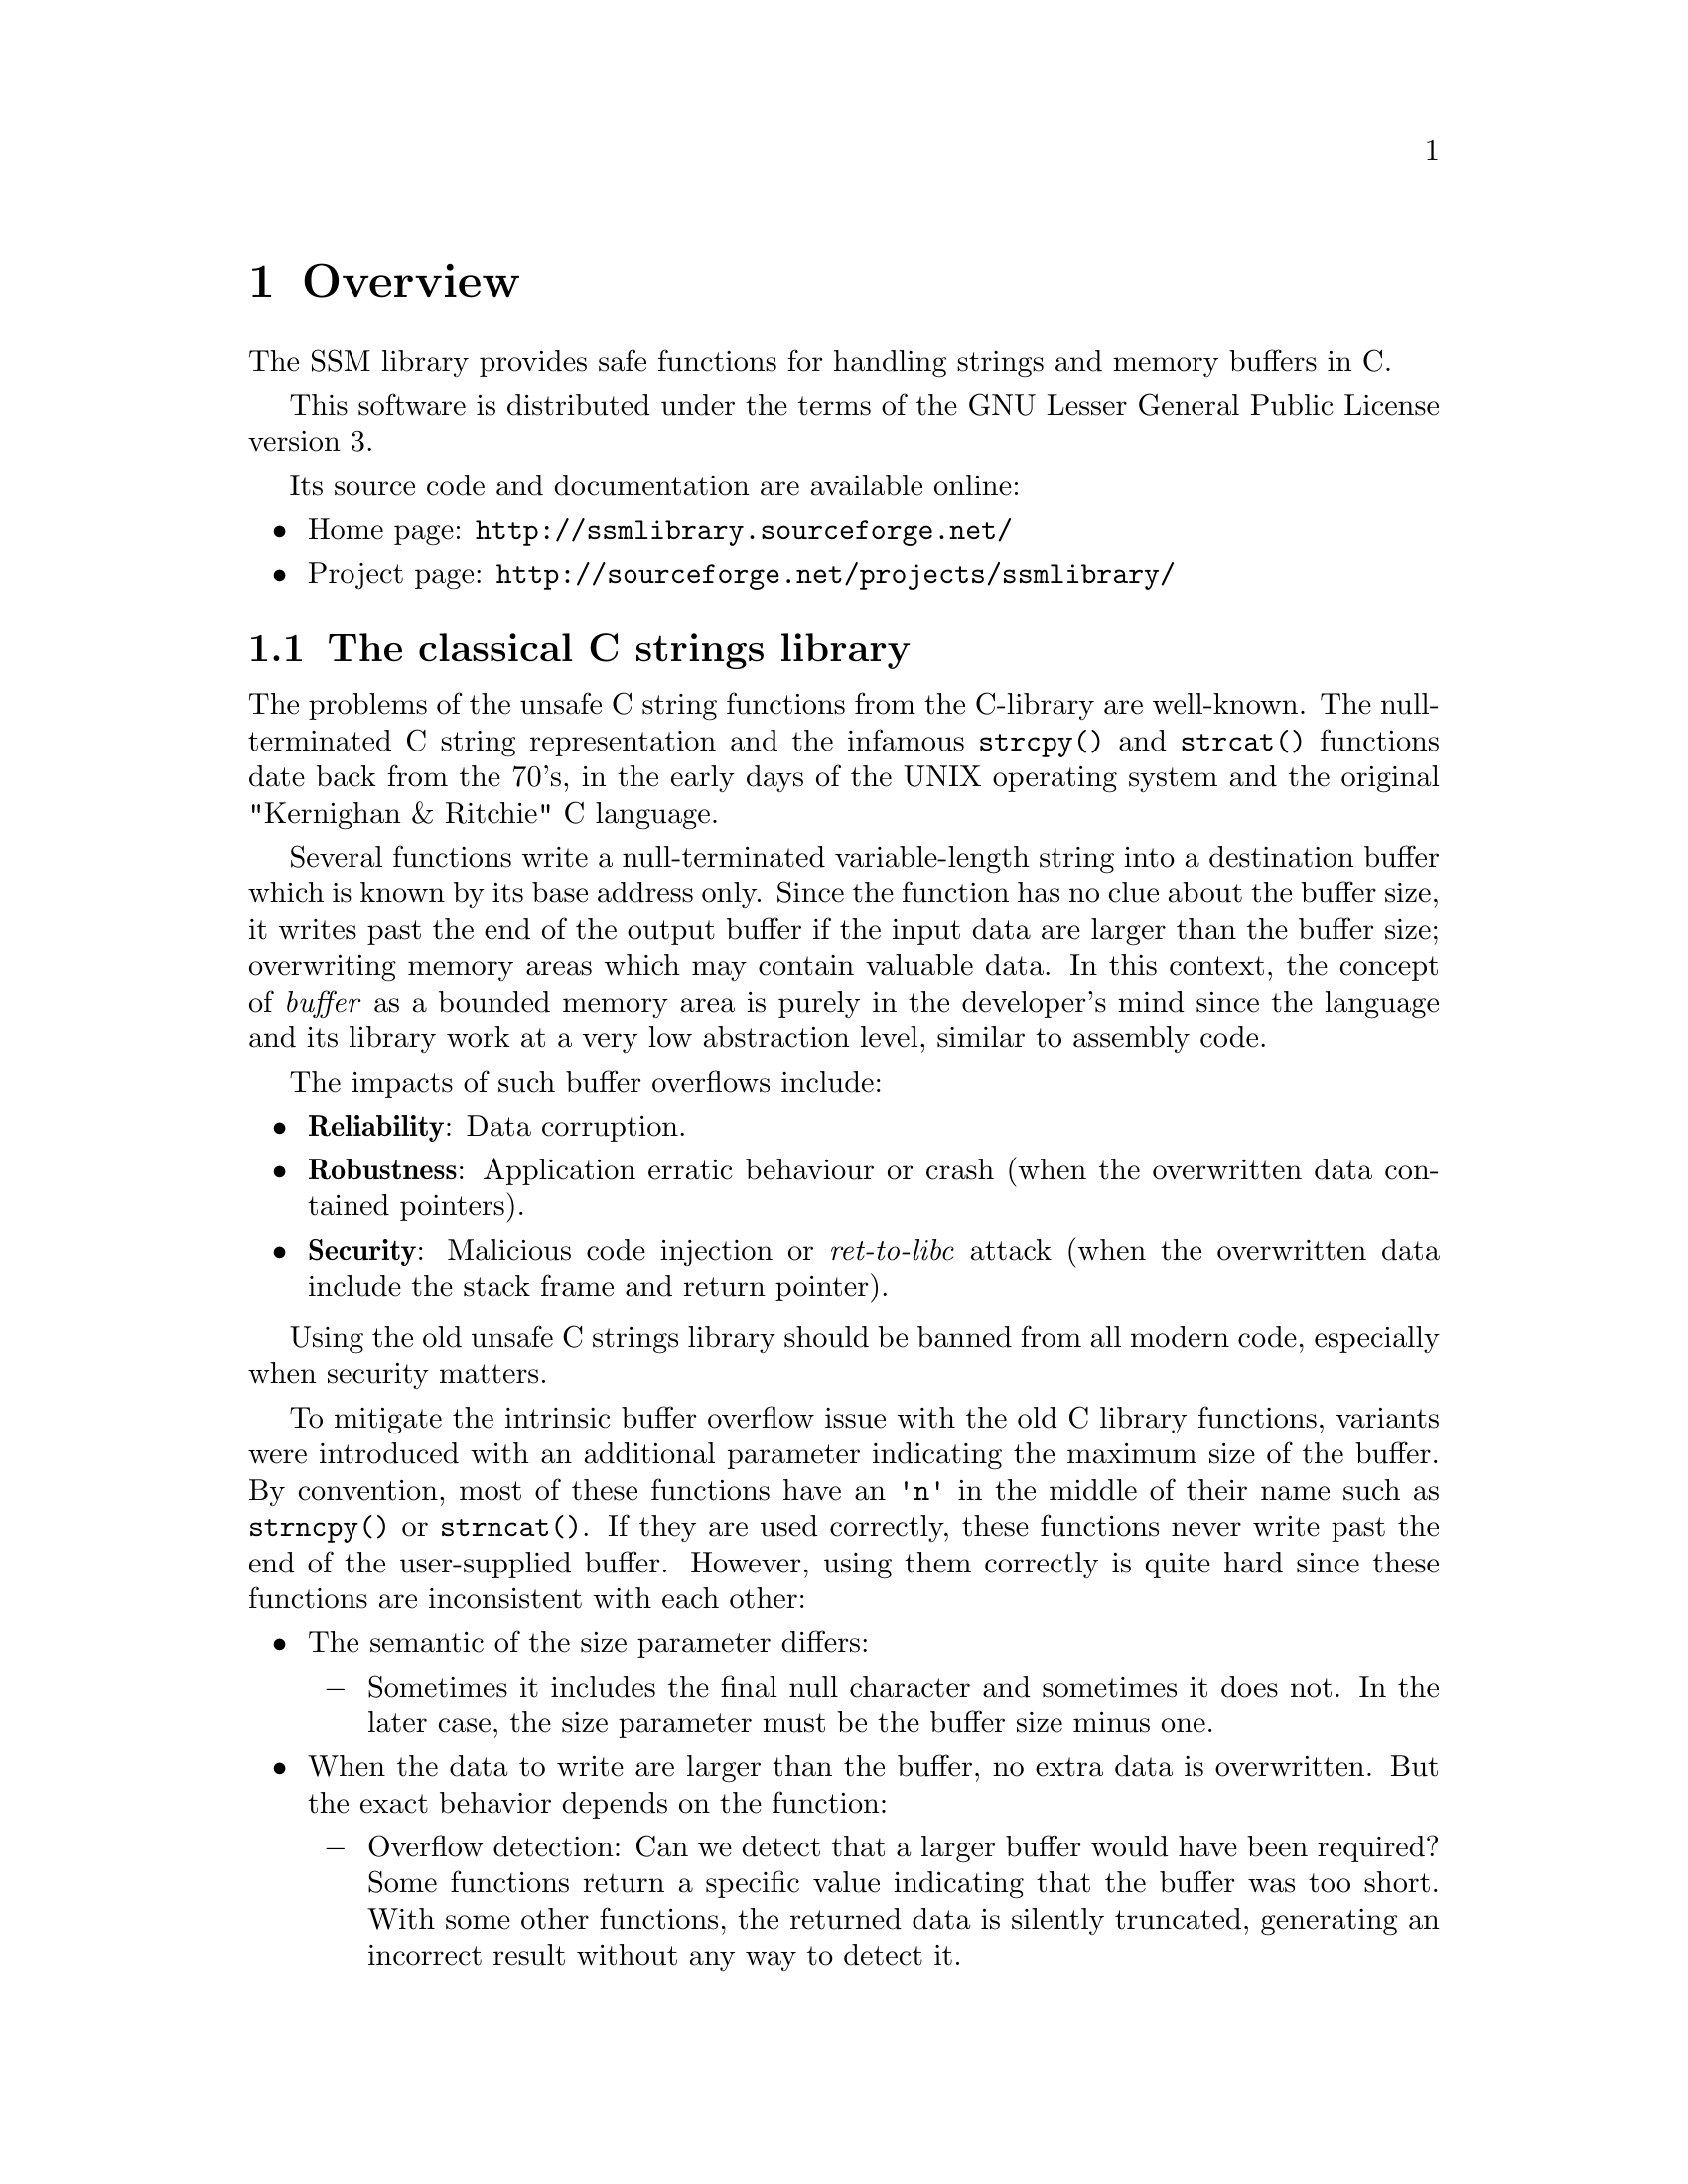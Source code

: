 @node Overview
@chapter Overview

The SSM library provides safe functions for handling strings and memory buffers in C.

This software is distributed under the terms of the GNU Lesser General Public License version 3.

Its source code and documentation are available online:

@itemize
@item
Home page: @url{http://ssmlibrary.sourceforge.net/}
@item
Project page: @url{http://sourceforge.net/projects/ssmlibrary/}
@end itemize

@menu
* The classical C strings library::
* The SSM library::
* SSM objects::
* Using the SSM library::
* Thread-safety::
* Dynamic memory allocation::
* Using "canary" runtime checks::
* Supported platforms::
@end menu

@node The classical C strings library
@section The classical C strings library

The problems of the unsafe C string functions from the C-library are well-known.
The null-terminated C string representation and the infamous @code{strcpy()} and
@code{strcat()} functions date back from the 70's, in the early days of the UNIX
operating system and the original "Kernighan & Ritchie" C language.

Several functions write a null-terminated variable-length string into a
destination buffer which is known by its base address only. Since the function
has no clue about the buffer size, it writes past the end of the output buffer
if the input data are larger than the buffer size; overwriting memory areas
which may contain valuable data. In this context, the concept of @emph{buffer} as
a bounded memory area is purely in the developer's mind since the language and
its library work at a very low abstraction level, similar to assembly code.

The impacts of such buffer overflows include:

@itemize
@item
@strong{Reliability}: Data corruption.

@item
@strong{Robustness}: Application erratic behaviour or crash
(when the overwritten data contained pointers).

@item
@strong{Security}: Malicious code injection or @emph{ret-to-libc} attack
(when the overwritten data include the stack frame and return pointer).
@end itemize

Using the old unsafe C strings library should be banned from all modern code,
especially when security matters.

To mitigate the intrinsic buffer overflow issue with the old C library functions,
variants were introduced with an additional parameter indicating the maximum size
of the buffer. By convention, most of these functions have an @code{'n'} in the
middle of their name such as
@findex @code{strncpy}
@code{strncpy()} or
@findex @code{strncat}
@code{strncat()}.
If they are used correctly, these functions never write past the end of the
user-supplied buffer. However, using them correctly is quite hard since these
functions are inconsistent with each other:

@itemize
@item
The semantic of the size parameter differs:

@itemize @minus
@item
Sometimes it includes the final null character and sometimes it does not.
In the later case, the size parameter must be the buffer size minus one.
@end itemize

@item
When the data to write are larger than the buffer, no extra data is overwritten.
But the exact behavior depends on the function:

@itemize @minus
@item
Overflow detection: Can we detect that a larger buffer would have been required?
Some functions return a specific value indicating that the buffer was too short.
With some other functions, the returned data is silently truncated, generating
an incorrect result without any way to detect it.

@item
Truncated or undefined content: Is the string in the returned buffer truncated
or undefined (ie. maybe not written at all)?

@item
Null-terminated or not: When the string is too large, some functions write @code{n}
characters without a null terminator while other functions write @code{n-1} characters
followed by a null terminator.
@end itemize
@end itemize

As a consequence, the @code{'n'} functions are quite hard to use correctly.
Each function has a specific behavior and must be surrounded by distinct
user-written checks every time. In other words, using the @code{'n'} functions
is very error-prone and they should be banned as well.

With the C11 language standard, an optional set of @code{'_s'} functions was
introduced. Their API is slightly better defined and more consistent than for the
@code{'n'} functions. See @ref{C11 Annex K Overview} for more details.

More generally, the @code{'n'} and @code{'_s'} functions have the same fundamental flaw as the
classical string functions, their abstraction level is very low. The concepts of
@emph{string} or @emph{buffer} do not exist. These functions manipulate addresses
and sizes independently. Providing the correct size at the right time is entirely
left to the application developer whose work is more complex and consequently
more error-prone.

Other alternative C strings libraries exist such as 
the @url{http://bstring.sourceforge.net,Better String Library}@footnote{http://bstring.sourceforge.net},
the @url{http://sourceforge.net/projects/safeclib/,Safe C Library}@footnote{http://sourceforge.net/projects/safeclib/} or
the @url{https://www.securecoding.cert.org/confluence/display/seccode/Managed+String+Library,Managed String Library}@footnote{https://www.securecoding.cert.org/confluence/display/seccode/Managed+String+Library}.
An @url{http://www.and.org/vstr/comparison,online article}@footnote{http://www.and.org/vstr/comparison}
lists a comparative description of a large number of string libraries, although not limited to the C language.

Some of these libraries provide a higher level of abstraction to manipulate strings.
But no general consensus exists on a safe alternative to the old C string library.

@node The SSM library
@section The SSM library

The SSM library is a safe and reliable alternative the old C string library.

As mentioned in the previous section, several alternatives already exist
for the unsafe C string library. So, why creating a new library?

The SSM library presents a unique combination of characteristics that
should be considered as mandatory for environments requiring both
safety and security. To our knownledge, no other library meets all
these requirements altogether.

These requirements are:

@itemize
@item
Handle @emph{strings} and raw @emph{memory buffers}.

@item
For both types of object, provide a @emph{static} alternative (fixed size)
and a @emph{dynamic} alternative (unbounded size using dynamic memory
allocation).

@item
No dependency on other external libraries.

@item
Portable and light-weight. Can be used in various environments:

@itemize @minus
@item
Application code.
@item
Linux kernel modules.
@item
Embedded systems.
@end itemize

@item
Proven and robust code for safety and security:

@itemize @minus
@item
Simple and straightforward code.
@item
Complete unitary tests based on @command{CUnit}.
@item
Automatic non-regression tests based on unitary tests.
@item
Automatic static code analysis using @command{cppcheck} and @command{flawfinder} (other analyzers may be added).
@item
Automatic code coverage analysis using @command{gcov}.
@item
Achieve 100% code coverage in analysis.
@end itemize

@item
Complete reference documentation.
@end itemize

Note that using this library in C++ is discouraged since the C++ Standard
Template Library (STL) contains much better classes, namely @code{std::string}
and @code{std::vector}. This library is only a pitiful attempt to fix one of the
worst achievements in software engineering, the C string library...

@node SSM objects
@section SSM objects

The SSM library defines two types of objects:
@emph{strings} and @emph{memory buffers}.
Each type exists in two flavors:
@emph{static} and @emph{dynamic}.

A memory buffer contains raw binary data of any type.
Its size is expressed in bytes.

A string is supposed to contains characters only (type @code{char}).
For compatibility with classical C-strings, the internal representation
of a string is always followed by a zero byte. This terminating zero
byte, however, is not considered as a part of the string (it is not
included in the string @emph{length} for instance).

A static string or memory buffer is declared with a static maximum size,
just like a regular C array. It can contain up to that number of characters
or bytes. A static string or memory object is a fast low-level type without
any sort of memory allocation. The storage for the characters or bytes
is reserved within the variable, like C arrays.

Whenever an operation requires more memory than reserved in a static
string or memory buffer, the result is safely truncated. In the case
of a static string, a truncated result is always null-terminated.
The truncation is always reported in a returned status.

A dynamic string or memory buffer uses dynamic memory allocation to store the content.
One advantage is that truncation never occurs.
One drawback is the overhead of memory allocation.

See @ref{Dynamic memory management}
for more details on the implementation of memory allocation.

But the worst drawback of dynamic objects is the risk of memory leak.
All dynamic objects must be explicitely freed by the user.
Failing to do so results in a memory leak. This is particularly
dangerous when an @emph{early return path} is taken, bypassing the cleanup
code at the end of a block. Note that the main reason for this risk
is that the C language has no concept of @emph{destructor} as in C++.

Another risk of dynamic objects is the memory allocation failure.
Whenever a memory allocation failed within an SSM function, the function
returns the status value @code{SSM_NOMEMORY}. In that case, the dynamic
object which could not be reallocated is not modified. So, the result is still
a @emph{safe} object. But the application is @emph{reliable} only if the user code
properly checks the returned status value.

@node Using the SSM library
@section Using the SSM library

All declaractions are contained in the single header files @file{ssm.h}.

All public identifiers which are exported by the SSM library start
with the prefix @code{ssm_} (functions) or @code{SSM_} (constants).

All code is contained into one single static library. To allow fine-grained
selective linking in constrained environments, each function is implemented
in a separate object file.

There is also a shared library version of the SSM library. Due to the usage
restrictions of the GNU Lesser General Public License, proprietary applications
must link against the shared library version. They are not allowed to link
against the static library, unless the application is provided in an object
form which can be relinked using another version of the SSM library.

On UNIX, Linux and Cygwin environments, the static library is named @file{libssm.a}
and the shared library is named @file{libssm.so}.

On Windows systems with Microsoft Visual C++, the static library is
named @file{ssmlib.lib}.

On Windows systems with Microsoft Visual C++, the dynamic library is
named @file{ssmdll.dll} and the corresponding symbol library is named
@file{ssmdll.lib} (this is the file which is used by the linker).

@strong{Important:} When linking against the DLL @file{ssmdll.dll},
a special symbol must be defined during the compilation.
Define the symbol @code{SSM_USE_DLL} before including @file{ssm.h},
either as a project option (preferred solution) or in the source file
as follow:
@findex @code{SSM_USE_DLL}

@example
#define SSM_USE_DLL
#include "ssm.h"
@end example

@node Thread-safety
@section Thread-safety

Unless explicitely specified otherwise, all functions in the SSM library
are thread-safe as long as they work on distinct objects.

If the same object (static string, dynamic string, static buffer, dynamic
buffer) is concurrently accessed by multiple threads, some explicit
exclusive access mechanism must be implemented at the application code level
before invoking the SSM library on this object.

@node Dynamic memory allocation
@section Dynamic memory allocation

For dynamic strings and dynamic memory buffers, the default memory allocation
and deallocation functions are the standard @code{malloc()} and @code{free()}.
However, they may not be ideal in all environments, especially in constrained
systems. To cope with that, the user application may specify alternative memory
management functions using @code{ssm_set_memory_management()}. This function
shall be called before any usage of dynamic strings or buffers.

Another usage of the replacement of the memory allocation functions
is the handling of memory allocation failures. In many applications,
a memory allocation failure is fatal and cannot be recovered. It
could be useful to provide an application-specific memory allocation
routine which reports the allocation failure and aborts the application.

Note that there is no replacement for @code{realloc()}. No such function is
used. Although @code{realloc()} could bring some performance improvement
over a sequence of @code{malloc()}, copy and @code{free()}, the result is
unpredictable in case of memory allocation failure; there is no guarantee
that the previous memory area was preserved. To keep the library safe and
predictable, it does not use @code{realloc()}.

In environments where the standard @code{malloc()} and @code{free()} are not
available, such as the Linux kernel, there is no default memory management
functions. The user shall invoke @code{ssm_set_memory_management()} before
using dynamic strings or buffers. Otherwise, all memory allocations will fail.

@node Using "canary" runtime checks
@section Using "canary" runtime checks

All functions in this library are @emph{safe by design}, meaning that no memory
corruption can occur using the library. However, there is always a risk that
some user code corrupts the memory areas which are used to store the safe
strings and memory buffers.

All functions in this library exist in two flavors. The default form of a
function assumes that no external cause of memory corruption exists and is
typically used for production code. The second form of a function uses
"@i{canary}" runtime checks. In this approach, all data structures are
protected using "@i{canary}" values at the start and end of all data structures.
If a memory corruption occurs, it is likely that these canary values
are modified. The canary form of each function performs runtime checks
to detect memory corruptions.

To enable the canary runtime checks, define the symbol @code{SSM_USE_CANARY}
before including @file{ssm.h} as follow:
@findex @code{SSM_USE_CANARY}

@example
#define SSM_USE_CANARY
#include "ssm.h"
@end example

See the function @code{ssm_set_canary_corrupted_handler()} for a description of
the handling of memory corruptions when they are detected.

@node Supported platforms
@section Supported platforms

The SSM library has been tested on the following platforms in user-mode
applications. When a Linux kernel version is specified, the SSM library has also
been tested in Loadable Kernel Modules (LKM) on the platform.

@multitable @columnfractions .32 .18 .30 .20
@headitem Operating System             @tab Architecture @tab Compiler  @tab Linux Kernel
@item     Ubuntu 12.04 LTS             @tab Intel x86-64 @tab gcc 4.6.3 @tab 3.2.0
@item     Ubuntu 14.04 LTS             @tab Intel x86-64 @tab gcc 4.8.2 @tab 3.13.0
@item     Fedora 20                    @tab Intel x86-64 @tab gcc 4.8.2 @tab 3.14.8
@item     Red Hat Enterprise Linux 6.1 @tab Intel x86-64 @tab gcc 4.4.5 @tab 2.6.32
@item     Linaro 12.05                 @tab ARM v7       @tab gcc 4.6.3 @tab
@item     Microsoft Windows 7          @tab Intel x86    @tab Visual C++ 2010 Express
@item     Microsoft Windows 7          @tab Intel x86    @tab Visual C++ 2013 Express
@item     Microsoft Windows 7          @tab Intel x86    @tab gcc 4.8.2 (Cygwin)
@item     Microsoft Windows 7          @tab Intel x86-64 @tab gcc 4.8.2 (Cygwin)
@end multitable
